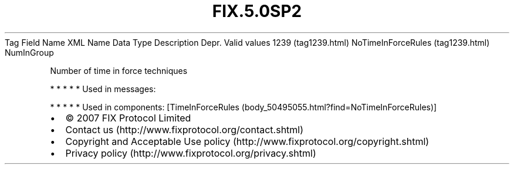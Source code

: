.TH FIX.5.0SP2 "" "" "Tag #1239"
Tag
Field Name
XML Name
Data Type
Description
Depr.
Valid values
1239 (tag1239.html)
NoTimeInForceRules (tag1239.html)
NumInGroup
.PP
Number of time in force techniques
.PP
   *   *   *   *   *
Used in messages:
.PP
   *   *   *   *   *
Used in components:
[TimeInForceRules (body_50495055.html?find=NoTimeInForceRules)]

.PD 0
.P
.PD

.PP
.PP
.IP \[bu] 2
© 2007 FIX Protocol Limited
.IP \[bu] 2
Contact us (http://www.fixprotocol.org/contact.shtml)
.IP \[bu] 2
Copyright and Acceptable Use policy (http://www.fixprotocol.org/copyright.shtml)
.IP \[bu] 2
Privacy policy (http://www.fixprotocol.org/privacy.shtml)
